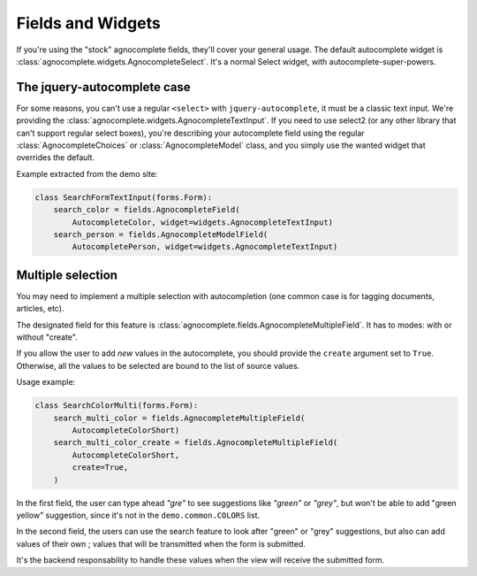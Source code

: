==================
Fields and Widgets
==================

If you're using the "stock" agnocomplete fields, they'll cover your general usage. The default autocomplete widget is :class:`agnocomplete.widgets.AgnocompleteSelect`. It's a normal Select widget, with autocomplete-super-powers.

The jquery-autocomplete case
============================

For some reasons, you can't use a regular ``<select>`` with ``jquery-autocomplete``, it must be a classic text input. We're providing the :class:`agnocomplete.widgets.AgnocompleteTextInput`. If you need to use select2 (or any other library that can't support regular select boxes), you're describing your autocomplete field using the regular :class:`AgnocompleteChoices` or :class:`AgnocompleteModel` class, and you simply use the wanted widget that overrides the default.

Example extracted from the demo site:

.. code-block:: python

    class SearchFormTextInput(forms.Form):
        search_color = fields.AgnocompleteField(
            AutocompleteColor, widget=widgets.AgnocompleteTextInput)
        search_person = fields.AgnocompleteModelField(
            AutocompletePerson, widget=widgets.AgnocompleteTextInput)

Multiple selection
==================

You may need to implement a multiple selection with autocompletion (one common case is for tagging documents, articles, etc).

The designated field for this feature is :class:`agnocomplete.fields.AgnocompleteMultipleField`. It has to modes: with or without "create".

If you allow the user to add *new* values in the autocomplete, you should provide the ``create`` argument set to ``True``. Otherwise, all the values to be selected are bound to the list of source values.

Usage example:

.. code-block:: python

    class SearchColorMulti(forms.Form):
        search_multi_color = fields.AgnocompleteMultipleField(
            AutocompleteColorShort)
        search_multi_color_create = fields.AgnocompleteMultipleField(
            AutocompleteColorShort,
            create=True,
        )

In the first field, the user can type ahead *"gre"* to see suggestions like *"green"* or *"grey"*, but won't be able to add "green yellow" suggestion, since it's not in the ``demo.common.COLORS`` list.

In the second field, the users can use the search feature to look after "green" or "grey" suggestions, but also can add values of their own ; values that will be transmitted when the form is submitted.

It's the backend responsability to handle these values when the view will receive the submitted form.
